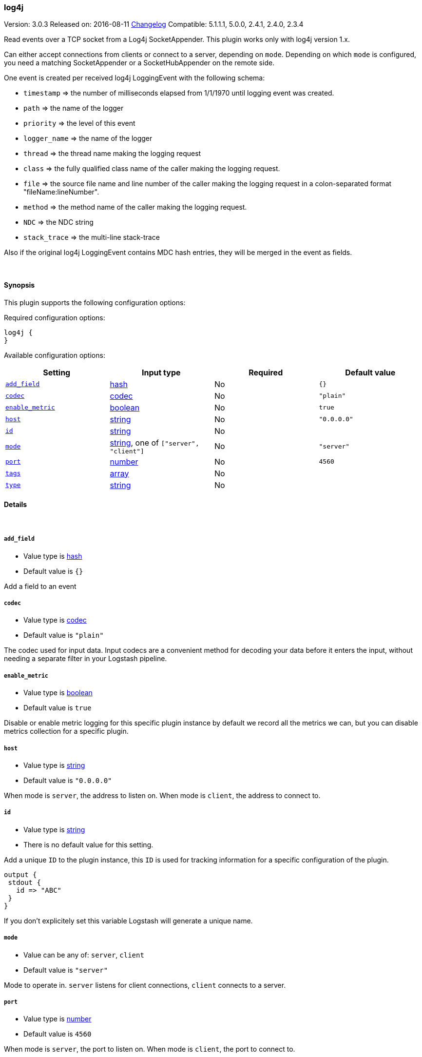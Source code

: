 [[plugins-inputs-log4j]]
=== log4j

Version: 3.0.3
Released on: 2016-08-11
https://github.com/logstash-plugins/logstash-input-log4j/blob/master/CHANGELOG.md#303[Changelog]
Compatible: 5.1.1.1, 5.0.0, 2.4.1, 2.4.0, 2.3.4



Read events over a TCP socket from a Log4j SocketAppender. This plugin works only with log4j version 1.x.

Can either accept connections from clients or connect to a server,
depending on `mode`. Depending on which `mode` is configured,
you need a matching SocketAppender or a SocketHubAppender
on the remote side.

One event is created per received log4j LoggingEvent with the following schema:

* `timestamp` => the number of milliseconds elapsed from 1/1/1970 until logging event was created.
* `path` => the name of the logger
* `priority` => the level of this event
* `logger_name` => the name of the logger
* `thread` => the thread name making the logging request
* `class` => the fully qualified class name of the caller making the logging request.
* `file` => the source file name and line number of the caller making the logging request in a colon-separated format "fileName:lineNumber".
* `method` => the method name of the caller making the logging request.
* `NDC` => the NDC string
* `stack_trace` => the multi-line stack-trace

Also if the original log4j LoggingEvent contains MDC hash entries, they will be merged in the event as fields.

&nbsp;

==== Synopsis

This plugin supports the following configuration options:

Required configuration options:

[source,json]
--------------------------
log4j {
}
--------------------------



Available configuration options:

[cols="<,<,<,<m",options="header",]
|=======================================================================
|Setting |Input type|Required|Default value
| <<plugins-inputs-log4j-add_field>> |<<hash,hash>>|No|`{}`
| <<plugins-inputs-log4j-codec>> |<<codec,codec>>|No|`"plain"`
| <<plugins-inputs-log4j-enable_metric>> |<<boolean,boolean>>|No|`true`
| <<plugins-inputs-log4j-host>> |<<string,string>>|No|`"0.0.0.0"`
| <<plugins-inputs-log4j-id>> |<<string,string>>|No|
| <<plugins-inputs-log4j-mode>> |<<string,string>>, one of `["server", "client"]`|No|`"server"`
| <<plugins-inputs-log4j-port>> |<<number,number>>|No|`4560`
| <<plugins-inputs-log4j-tags>> |<<array,array>>|No|
| <<plugins-inputs-log4j-type>> |<<string,string>>|No|
|=======================================================================


==== Details

&nbsp;

[[plugins-inputs-log4j-add_field]]
===== `add_field` 

  * Value type is <<hash,hash>>
  * Default value is `{}`

Add a field to an event

[[plugins-inputs-log4j-codec]]
===== `codec` 

  * Value type is <<codec,codec>>
  * Default value is `"plain"`

The codec used for input data. Input codecs are a convenient method for decoding your data before it enters the input, without needing a separate filter in your Logstash pipeline.

[[plugins-inputs-log4j-enable_metric]]
===== `enable_metric` 

  * Value type is <<boolean,boolean>>
  * Default value is `true`

Disable or enable metric logging for this specific plugin instance
by default we record all the metrics we can, but you can disable metrics collection
for a specific plugin.

[[plugins-inputs-log4j-host]]
===== `host` 

  * Value type is <<string,string>>
  * Default value is `"0.0.0.0"`

When mode is `server`, the address to listen on.
When mode is `client`, the address to connect to.

[[plugins-inputs-log4j-id]]
===== `id` 

  * Value type is <<string,string>>
  * There is no default value for this setting.

Add a unique `ID` to the plugin instance, this `ID` is used for tracking
information for a specific configuration of the plugin.

```
output {
 stdout {
   id => "ABC"
 }
}
```

If you don't explicitely set this variable Logstash will generate a unique name.

[[plugins-inputs-log4j-mode]]
===== `mode` 

  * Value can be any of: `server`, `client`
  * Default value is `"server"`

Mode to operate in. `server` listens for client connections,
`client` connects to a server.

[[plugins-inputs-log4j-port]]
===== `port` 

  * Value type is <<number,number>>
  * Default value is `4560`

When mode is `server`, the port to listen on.
When mode is `client`, the port to connect to.

[[plugins-inputs-log4j-tags]]
===== `tags` 

  * Value type is <<array,array>>
  * There is no default value for this setting.

Add any number of arbitrary tags to your event.

This can help with processing later.

[[plugins-inputs-log4j-type]]
===== `type` 

  * Value type is <<string,string>>
  * There is no default value for this setting.

Add a `type` field to all events handled by this input.

Types are used mainly for filter activation.

The type is stored as part of the event itself, so you can
also use the type to search for it in Kibana.

If you try to set a type on an event that already has one (for
example when you send an event from a shipper to an indexer) then
a new input will not override the existing type. A type set at
the shipper stays with that event for its life even
when sent to another Logstash server.


